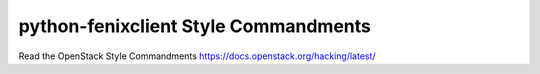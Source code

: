 python-fenixclient Style Commandments
===============================================

Read the OpenStack Style Commandments https://docs.openstack.org/hacking/latest/
